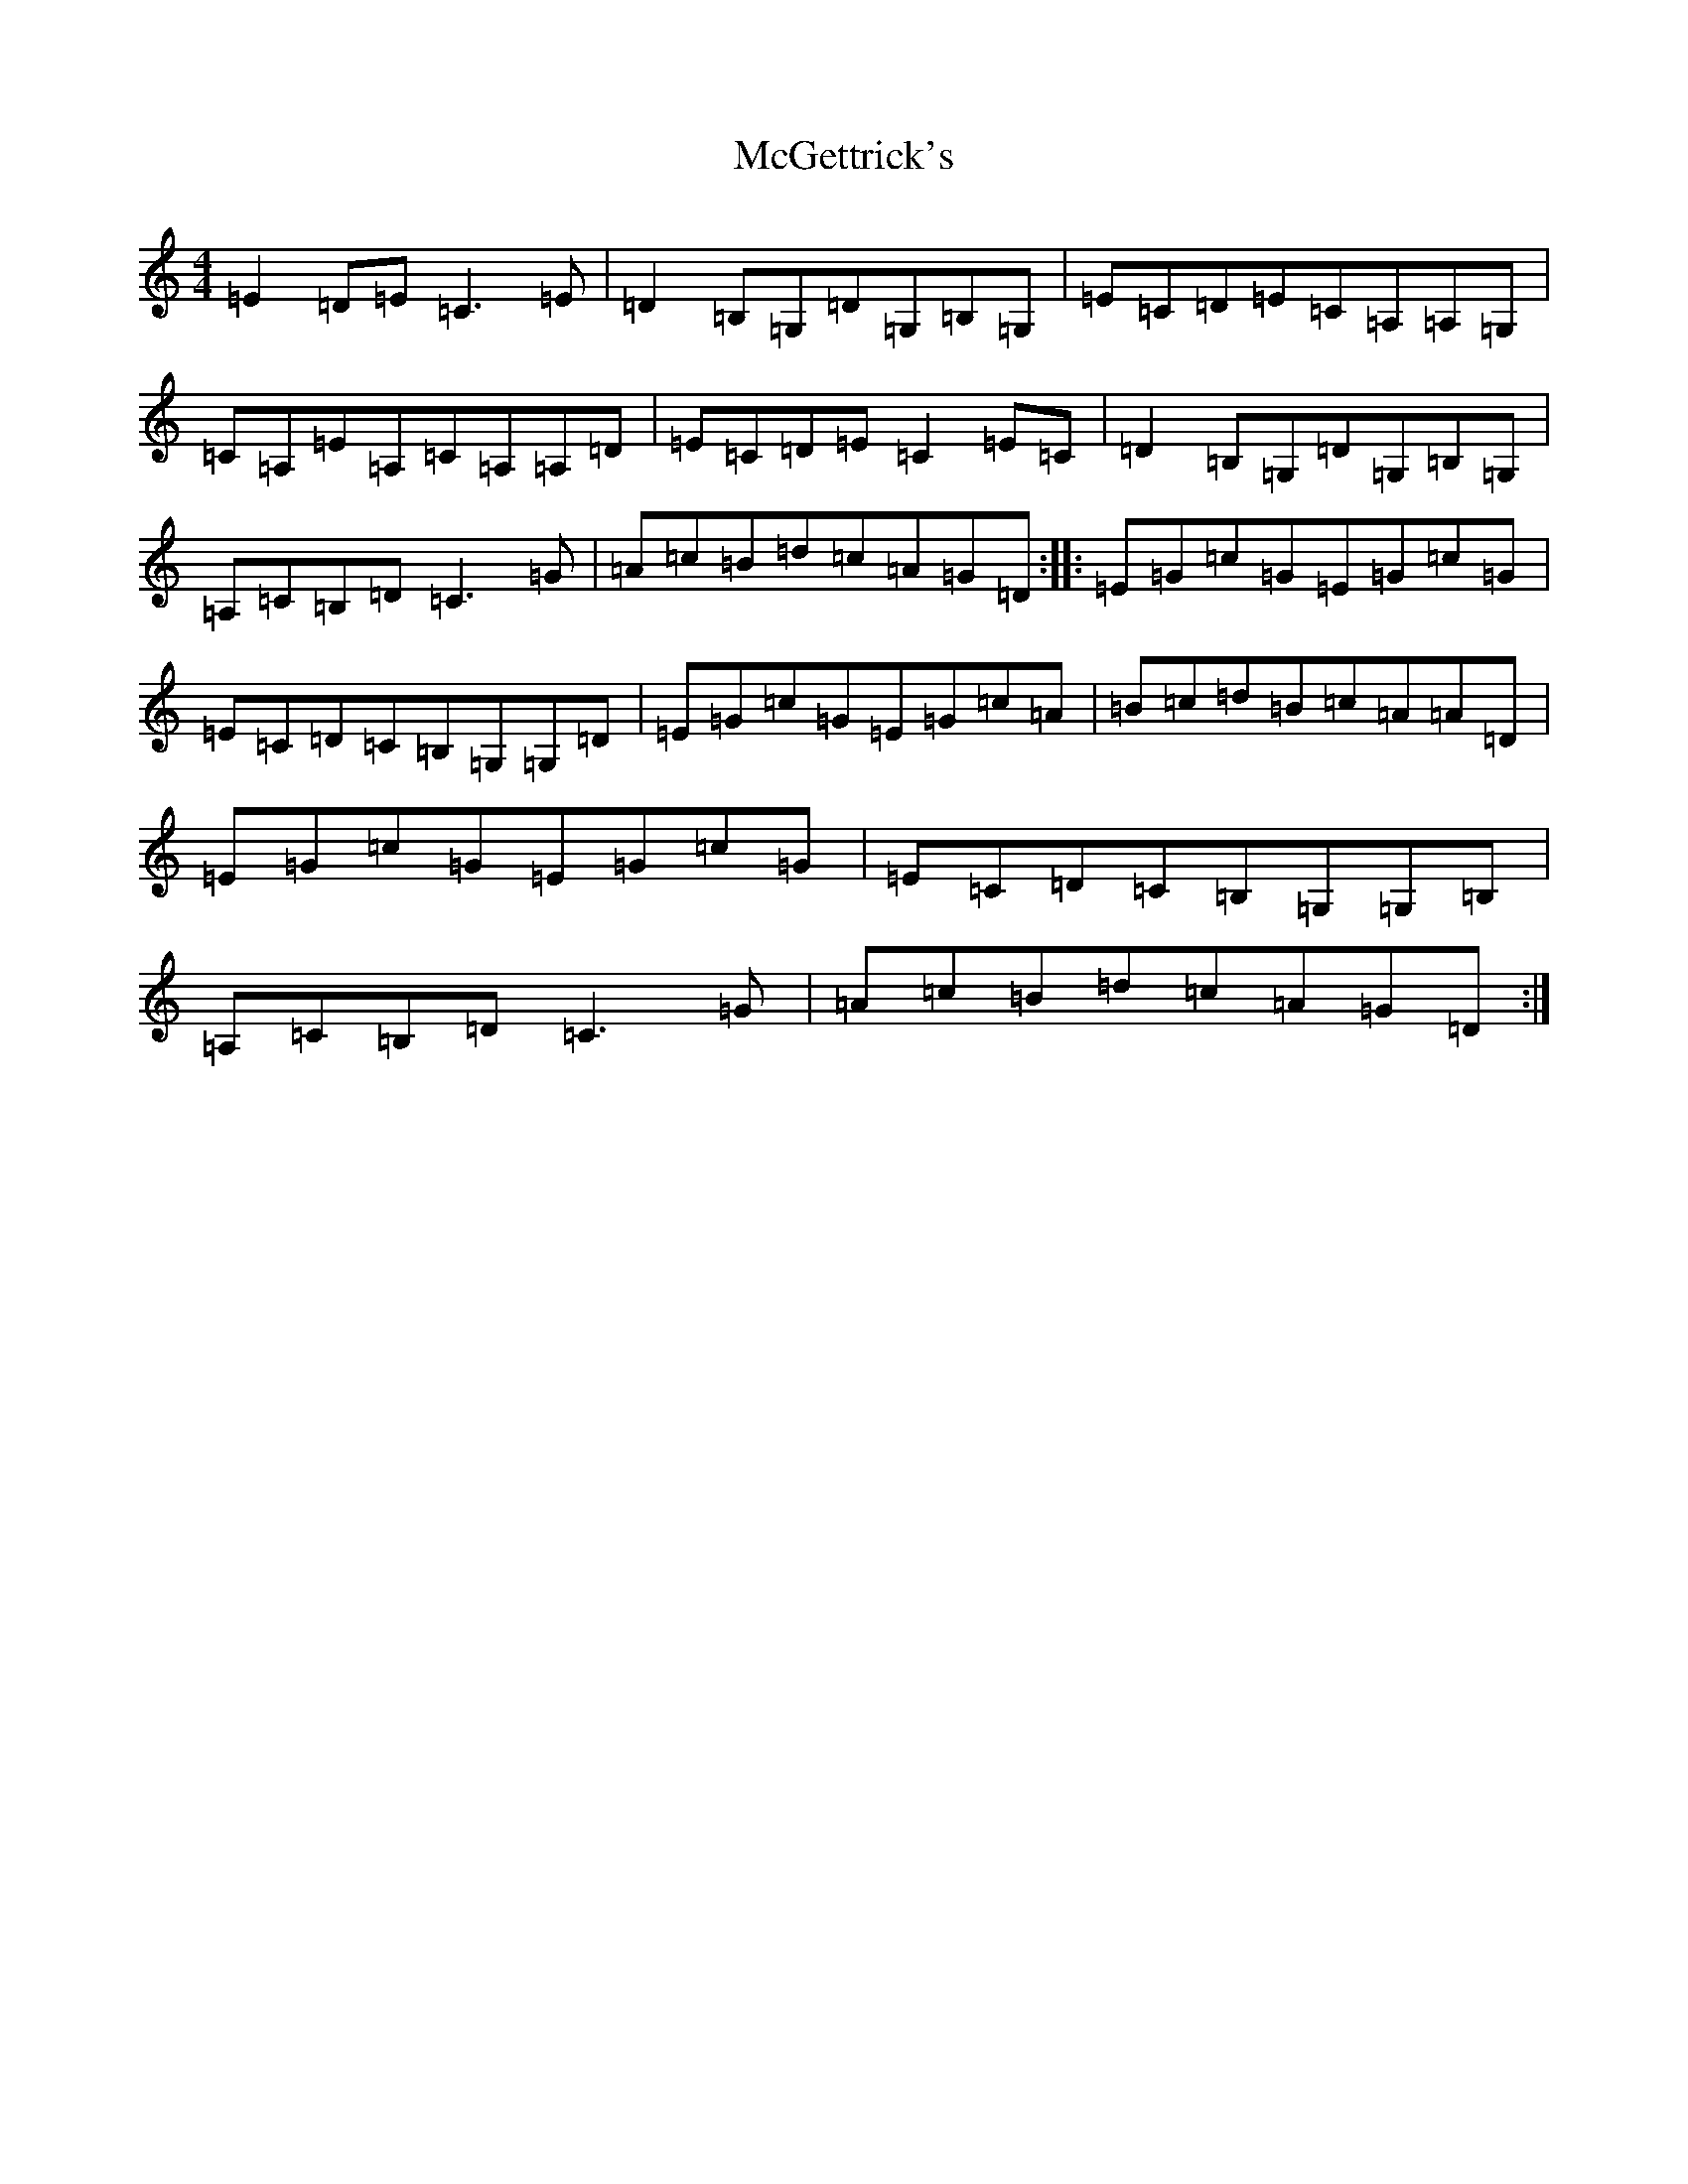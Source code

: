 X: 13789
T: McGettrick's
S: https://thesession.org/tunes/7213#setting7213
R: reel
M:4/4
L:1/8
K: C Major
=E2=D=E=C3=E|=D2=B,=G,=D=G,=B,=G,|=E=C=D=E=C=A,=A,=G,|=C=A,=E=A,=C=A,=A,=D|=E=C=D=E=C2=E=C|=D2=B,=G,=D=G,=B,=G,|=A,=C=B,=D=C3=G|=A=c=B=d=c=A=G=D:||:=E=G=c=G=E=G=c=G|=E=C=D=C=B,=G,=G,=D|=E=G=c=G=E=G=c=A|=B=c=d=B=c=A=A=D|=E=G=c=G=E=G=c=G|=E=C=D=C=B,=G,=G,=B,|=A,=C=B,=D=C3=G|=A=c=B=d=c=A=G=D:|